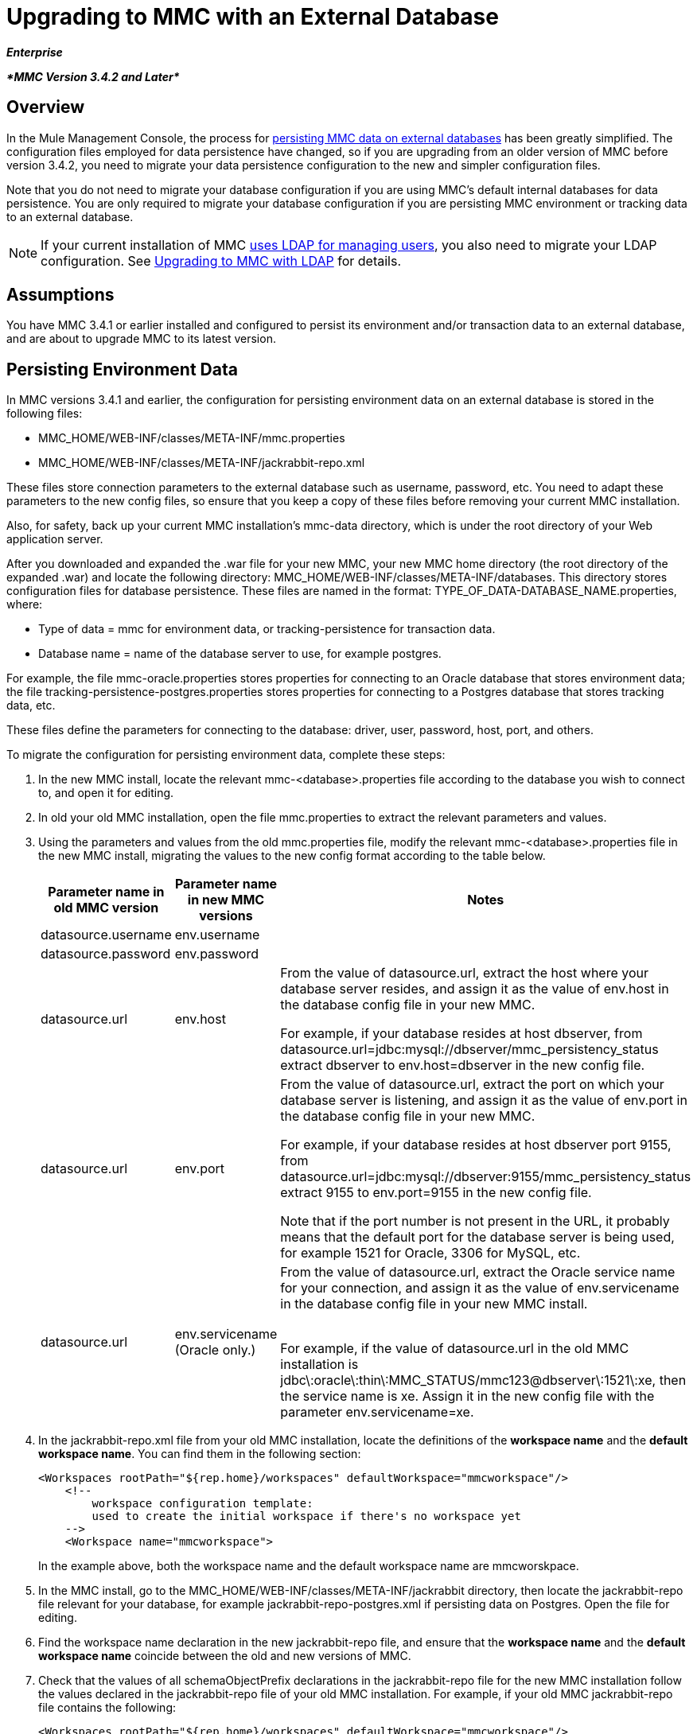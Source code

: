 = Upgrading to MMC with an External Database
:keywords: mmc, debug, install, upgrade, update

*_Enterprise_*

*_*MMC Version 3.4.2 and Later*_*

== Overview

In the Mule Management Console, the process for link:/mule-management-console/v/3.8/persisting-mmc-data-on-external-databases[persisting MMC data on external databases] has been greatly simplified. The configuration files employed for data persistence have changed, so if you are upgrading from an older version of MMC before version 3.4.2, you need to migrate your data persistence configuration to the new and simpler configuration files.

Note that you do not need to migrate your database configuration if you are using MMC's default internal databases for data persistence. You are only required to migrate your database configuration if you are persisting MMC environment or tracking data to an external database.

[NOTE]
If your current installation of MMC link:/mule-management-console/v/3.8/setting-up-and-managing-users-via-ldap[uses LDAP for managing users], you also need to migrate your LDAP configuration. See link:/mule-management-console/v/3.8/upgrading-to-mmc-with-ldap[Upgrading to MMC with LDAP] for details.

== Assumptions

You have MMC 3.4.1 or earlier installed and configured to persist its environment and/or transaction data to an external database, and are about to upgrade MMC to its latest version.

== Persisting Environment Data

In MMC versions 3.4.1 and earlier, the configuration for persisting environment data on an external database is stored in the following files:

* MMC_HOME/WEB-INF/classes/META-INF/mmc.properties
* MMC_HOME/WEB-INF/classes/META-INF/jackrabbit-repo.xml

These files store connection parameters to the external database such as username, password, etc. You need to adapt these parameters to the new config files, so ensure that you keep a copy of these files before removing your current MMC installation.

Also, for safety, back up your current MMC installation's mmc-data directory, which is under the root directory of your Web application server.

After you downloaded and expanded the .war file for your new MMC, your new MMC home directory (the root directory of the expanded .war) and locate the following directory: MMC_HOME/WEB-INF/classes/META-INF/databases. This directory stores configuration files for database persistence. These files are named in the format: TYPE_OF_DATA-DATABASE_NAME.properties, where:

* Type of data = mmc for environment data, or tracking-persistence for transaction data.
* Database name = name of the database server to use, for example postgres.

For example, the file mmc-oracle.properties stores properties for connecting to an Oracle database that stores environment data; the file tracking-persistence-postgres.properties stores properties for connecting to a Postgres database that stores tracking data, etc.

These files define the parameters for connecting to the database: driver, user, password, host, port, and others.

To migrate the configuration for persisting environment data, complete these steps:

. In the new MMC install, locate the relevant mmc-<database>.properties file according to the database you wish to connect to, and open it for editing.
. In old your old MMC installation, open the file mmc.properties to extract the relevant parameters and values.
. Using the parameters and values from the old mmc.properties file, modify the relevant mmc-<database>.properties file in the new MMC install, migrating the values to the new config format according to the table below.
+
[%header,cols="34,33,33"]
|===
|Parameter name in old MMC version |Parameter name in new MMC versions |Notes
|datasource.username |env.username | 
|datasource.password |env.password | 
|datasource.url |env.host a|
From the value of datasource.url, extract the host where your database server resides, and assign it as the value of env.host in the database config file in your new MMC.

For example, if your database resides at host dbserver, from datasource.url=jdbc:mysql://dbserver/mmc_persistency_status extract dbserver to env.host=dbserver in the new config file.

|datasource.url |env.port a|
From the value of datasource.url, extract the port on which your database server is listening, and assign it as the value of env.port in the database config file in your new MMC.

For example, if your database resides at host dbserver port 9155, from datasource.url=jdbc:mysql://dbserver:9155/mmc_persistency_status extract 9155 to env.port=9155 in the new config file.

Note that if the port number is not present in the URL, it probably means that the default port for the database server is being used, for example 1521 for Oracle, 3306 for MySQL, etc.

|datasource.url |env.servicename (Oracle only.) a|
From the value of datasource.url, extract the Oracle service name for your connection, and assign it as the value of env.servicename in the database config file in your new MMC install. +
 +

For example, if the value of datasource.url in the old MMC installation is jdbc\:oracle\:thin\:MMC_STATUS/mmc123@dbserver\:1521\:xe, then the service name is xe. Assign it in the new config file with the parameter env.servicename=xe.

|===
+
. In the jackrabbit-repo.xml file from your old MMC installation, locate the definitions of the *workspace name* and the *default workspace name*. You can find them in the following section:
+
[source, xml, linenums]
----
<Workspaces rootPath="${rep.home}/workspaces" defaultWorkspace="mmcworkspace"/>
    <!--
        workspace configuration template:
        used to create the initial workspace if there's no workspace yet
    -->
    <Workspace name="mmcworkspace">
----
+
In the example above, both the workspace name and the default workspace name are mmcworskpace.
+
. In the MMC install, go to the MMC_HOME/WEB-INF/classes/META-INF/jackrabbit directory, then locate the jackrabbit-repo file relevant for your database, for example jackrabbit-repo-postgres.xml if persisting data on Postgres. Open the file for editing.
. Find the workspace name declaration in the new jackrabbit-repo file, and ensure that the *workspace name* and the *default workspace name* coincide between the old and new versions of MMC.
. Check that the values of all schemaObjectPrefix declarations in the jackrabbit-repo file for the new MMC installation follow the values declared in the jackrabbit-repo file of your old MMC installation. For example, if your old MMC jackrabbit-repo file contains the following:
+
[source, xml, linenums]
----
<Workspaces rootPath="${rep.home}/workspaces" defaultWorkspace="mmcworkspace"/>
    <!--
        workspace configuration template:
        used to create the initial workspace if there's no workspace yet
    -->
    <Workspace name="mmcworkspace">
----
and the relevant declaration in the new jackrabbit-repo file reads:
+
[source, xml, linenums]
----
<Workspaces rootPath="${rep.home}/workspaces" defaultWorkspace="mmcworkspace"/>
    <!--
        workspace configuration template:
        used to create the initial workspace if there's no workspace yet
    -->
    <Workspace name="mmcworkspace">
----
+
. Modify the new jackrabbit-repo file to read exactly as the old jackrabbit-repo file – in this case, in the new install change the value of schemaObjectPrefix to ws1_. Be sure to repeat this operation for all schemaObjectPrefix declarations in the files.
. Save and close the new jackrabbit-repo file.
. In your MMC install, locate the file MMC_HOME/WEB-INF/web.xml and open it for editing.
. In the web.xml file, locate the section shown below.
+
[source, xml, linenums]
----
<context-param>
<param-name>spring.profiles.active</param-name>
<param-value>tracking-h2,env-derby</param-value>
</context-param>
----
+
. Replace the string env-derby with env-<database_name>. For example, if persisting data on postgres, replace it with env-postgres.
. After completing the above steps, you can remove your old MMC installation by deleting its home directory in the root directory of your Web app server. However, it is recommended that you keep the backup copies of the old database configuration files until you ensure that your new MMC connects properly to the database.

NOTE: If needed, ensure that you have copied the Quartz drivers from your older version of the MMC WAR file to the new MMC WAR file. A WAR file is a zip file that you can open with a zip file tool such as link:http://www.7-zip.org/[7-Zip] in Windows or the Mac's built in Archive Utility. In the current MMC distribution, the war file is in this tree:

[source]
----
mmc-distribution-mule-console-bundle-3.7.0
  mmc-3.7.0
    apache-tomcat-7.0.52
      webapps
        mmc-3.7.0.war
----

The Quartz drivers reside in the unzipped WAR file's WEB-INF > classes > quartz folder.

After you have completed configuration, start your new MMC.

== Persisting Transaction Data

In MMC versions 3.4.1 and earlier, the configuration for persisting transaction data (Business Events) on an external database is stored in the following files:

* MMC_HOME/WEB-INF/classes/META-INF/persistence.xml
* MMC_HOME/WEB-INF/classes/mmc-persistence.properties (if present on your installation)
* MMC_HOME/WEB-INF/classes/META-INF/applicationContext-tracking.xml

These files store connection parameters to the external database such as username, password, etc. You need to adapt these parameters to the new config files, so ensure that you keep a copy of these files before removing your current MMC installation.

Also, for safety, back up your current MMC installation's mmc-data directory, which is under the root directory of your Web application server.

After you downloaded and expanded the .war file for your new MMC, enter your new MMC home directory and locate the following directory: <MMC_HOME/WEB-INF/classes/META-INF/databases. This directory stores configuration files for database persistence. These files are named in the format: <type of data>-<database name>.properties, where:

* Type of data = mmc for environment data, or tracking-persistence for transaction data
* Database name = name of the database server to use, for example postgres

For example, the file mmc-oracle.properties stores properties for connecting to an Oracle database that stores environment data; the file tracking-persistence-postgres.properties stores properties for connecting to a Postgres database that stores tracking data, etc.

These files define the parameters for connecting to the database: driver, user, password, host, port, and others.

=== Migrate Persisting Tracking Data

To migrate the configuration for persisting tracking data, complete these steps:

. In your old MMC installation, open the file applicationContext-tracking.xml, then locate the bean dataSource, shown below.
+
[source, xml, linenums]
----
<bean id="dataSource" class="org.springframework.jdbc.datasource.DriverManagerDataSource">
    <property name="driverClassName" value="oracle.jdbc.driver.OracleDriver" />
    <property name="url" value="jdbc:oracle:thin:@127.0.0.1:1521:xe" />
    <property name="username" value="TRACKER" />
    <property name="password" value="tracker" />
</bean>
----
+
. Migrate the values in the code above to the database config files in your new MMC.
+
[NOTE]
Depending on the configuration in your old MMC installation, some of the values displayed in the code above may actually reside in persistence.xml or mmc-persistence.properties.
+
. In your new MMC, locate the relevant tracking-persistence-<database>.properties file according to the database you wish to connect to, and open it for editing.
+
Using the parameters and values from your old MMC installation, modify the relevant mmc-<database>.properties file in your new MMC install. Migrate the values to the new config format according to the table below.
+
[%header,cols="34,33,33"]
|===
|Parameter name in old MMC versions |Parameter name in new MMC versions |Notes
|username |mmc.tracking.db.username | 
|password |mmc.tracking.db.password | 
|url |mmc.tracking.db.host a|
From the value of url, extract the host where your database server resides, and assign it as the value of mmc.tracking.db.host in the database config file in the new installation.

For example, if your database resides at host dbserver, from datasource.url=jdbc:mysql://dbserver/mmc_persistency_status extract dbserver to mmc.tracking.db.host=dbserver in the new config file.

|url |mmc.tracking.db.port a|
From the value of url, extract the port on which your database server is listening, and assign it as the value of mmc.tracking.db.port in the database config file in the new installation.

For example, if your database resides at host dbserver port 9155, from datasource.url=jdbc:mysql://dbserver:9155/mmc_persistency_status extract 9155 to mmc.tracking.db.port=9155 in the new config file.

Note that if the port number is not present in the URL, it probably means that the default port for the database server is being used, for example 1521 for Oracle, 3306 for MySQL, etc.

|url |mmc.tracking.db.servicename a|
From the value of url, extract the Oracle service name for your connection, and assign it as the value of mmc.tracking.db.servicename in the database config file in the new installation.

For example, if the value of url in your old MMC installation is jdbc:oracle:thin:MMC_STATUS/mmc123@dbserver:1521:xe, then the service name is xe. Assign it in the new config file with the parameter env.servicename=xe.
|===
+
. In the new MMC install, locate the file MMC_HOME/WEB-INF/web.xml and open it for editing.
. In the web.xml file, locate the section shown below.
+
[source, xml, linenums]
----
<context-param>
<param-name>spring.profiles.active</param-name>
<param-value>tracking-h2,env-derby</param-value>
</context-param>
----
+
. Replace the string tracking-h2 with tracking-<database_name>. For example, if persisting data on postgres, replace it with tracking-postgres.
. After completing the above steps, you can remove your old MMC installation by deleting its home directory in the root directory of your Web app server. However, it is recommended that you keep the backup copies of the old database configuration files until you ensure that your new MMC connects properly to the database.
+
[NOTE]
The exact configuration details in your old MMC installation may vary. Before deleting your old MMC installation, make complete backups of all relevant config files. Bear in mind that aside from the database connection parameters listed in this page, a custom configuration may contain additional parameters not listed here, which you also need to migrate to the new configuration.
+
. After you complete the configuration, start your new MMC.

== See Also

* Read an overview of link:/mule-management-console/v/3.8/configuring-mmc-for-external-databases-quick-reference[configuring MMC for external databases], which includes links to detailed instructions for each supported database server.
* Learn how to link:/mule-management-console/v/3.8/upgrading-to-mmc-with-ldap[upgrade to MMC with LDAP].
* https://support.mulesoft.com[Contact MuleSoft Support]
